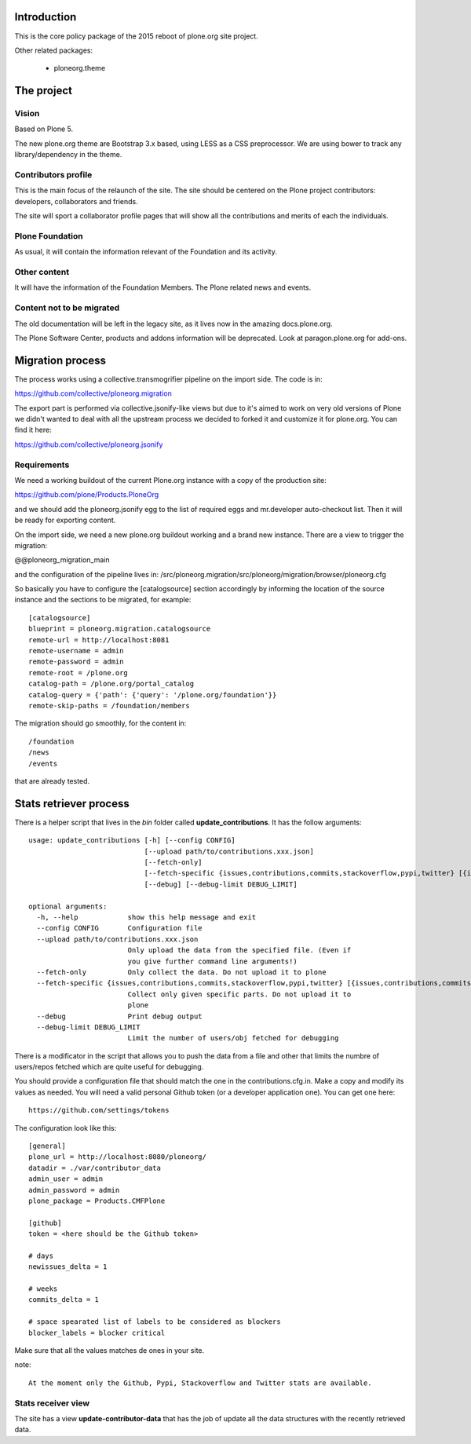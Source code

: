 Introduction
============

This is the core policy package of the 2015 reboot of plone.org site project.

Other related packages:

 * ploneorg.theme


The project
===========

Vision
------

Based on Plone 5.

The new plone.org theme are Bootstrap 3.x based, using LESS as a CSS
preprocessor. We are using bower to track any library/dependency in the theme.

Contributors profile
--------------------

This is the main focus of the relaunch of the site. The site should be centered
on the Plone project contributors: developers, collaborators and friends.

The site will sport a collaborator profile pages that will show all the
contributions and merits of each the individuals.

Plone Foundation
----------------

As usual, it will contain the information relevant of the Foundation and its
activity.

Other content
-------------

It will have the information of the Foundation Members. The Plone related news
and events.

Content not to be migrated
--------------------------

The old documentation will be left in the legacy site, as it lives now in the
amazing docs.plone.org.

The Plone Software Center, products and addons information will be deprecated.
Look at paragon.plone.org for add-ons.

Migration process
=================

The process works using a collective.transmogrifier pipeline on the import
side. The code is in:

https://github.com/collective/ploneorg.migration

The export part is performed via collective.jsonify-like views but due to it's
aimed to work on very old versions of Plone we didn't wanted to deal with all
the upstream process we decided to forked it and customize it for plone.org. You
can find it here:

https://github.com/collective/ploneorg.jsonify

Requirements
------------

We need a working buildout of the current Plone.org instance with a copy of
the production site:

https://github.com/plone/Products.PloneOrg

and we should add the ploneorg.jsonify egg to the list of required eggs and
mr.developer auto-checkout list. Then it will be ready for exporting content.

On the import side, we need a new plone.org buildout working and a brand
new instance. There are a view to trigger the migration:

@@ploneorg_migration_main

and the configuration of the pipeline lives in:
/src/ploneorg.migration/src/ploneorg/migration/browser/ploneorg.cfg

So basically you have to configure the [catalogsource] section accordingly by
informing the location of the source instance and the sections to be migrated,
for example::

    [catalogsource]
    blueprint = ploneorg.migration.catalogsource
    remote-url = http://localhost:8081
    remote-username = admin
    remote-password = admin
    remote-root = /plone.org
    catalog-path = /plone.org/portal_catalog
    catalog-query = {'path': {'query': '/plone.org/foundation'}}
    remote-skip-paths = /foundation/members

The migration should go smoothly, for the content in::

    /foundation
    /news
    /events

that are already tested.


Stats retriever process
=======================

There is a helper script that lives in the *bin* folder called
**update_contributions**. It has the follow arguments::

    usage: update_contributions [-h] [--config CONFIG]
                                [--upload path/to/contributions.xxx.json]
                                [--fetch-only]
                                [--fetch-specific {issues,contributions,commits,stackoverflow,pypi,twitter} [{issues,contributions,commits,stackoverflow,pypi,twitter} ...]]
                                [--debug] [--debug-limit DEBUG_LIMIT]

    optional arguments:
      -h, --help            show this help message and exit
      --config CONFIG       Configuration file
      --upload path/to/contributions.xxx.json
                            Only upload the data from the specified file. (Even if
                            you give further command line arguments!)
      --fetch-only          Only collect the data. Do not upload it to plone
      --fetch-specific {issues,contributions,commits,stackoverflow,pypi,twitter} [{issues,contributions,commits,stackoverflow,pypi,twitter} ...]
                            Collect only given specific parts. Do not upload it to
                            plone
      --debug               Print debug output
      --debug-limit DEBUG_LIMIT
                            Limit the number of users/obj fetched for debugging

There is a modificator in the script that allows you to push the data from a
file and other that limits the numbre of users/repos fetched which are quite
useful for debugging.

You should provide a configuration file that should match the one in the
contributions.cfg.in. Make a copy and modify its values as needed. You will need
a valid personal Github token (or a developer application one). You can get one
here::

    https://github.com/settings/tokens

The configuration look like this::

    [general]
    plone_url = http://localhost:8080/ploneorg/
    datadir = ./var/contributor_data
    admin_user = admin
    admin_password = admin
    plone_package = Products.CMFPlone

    [github]
    token = <here should be the Github token>

    # days
    newissues_delta = 1

    # weeks
    commits_delta = 1

    # space spearated list of labels to be considered as blockers
    blocker_labels = blocker critical

Make sure that all the values matches de ones in your site.

note::

    At the moment only the Github, Pypi, Stackoverflow and Twitter stats are available.

Stats receiver view
-------------------

The site has a view **update-contributor-data** that has the job of update all
the data structures with the recently retrieved data.
